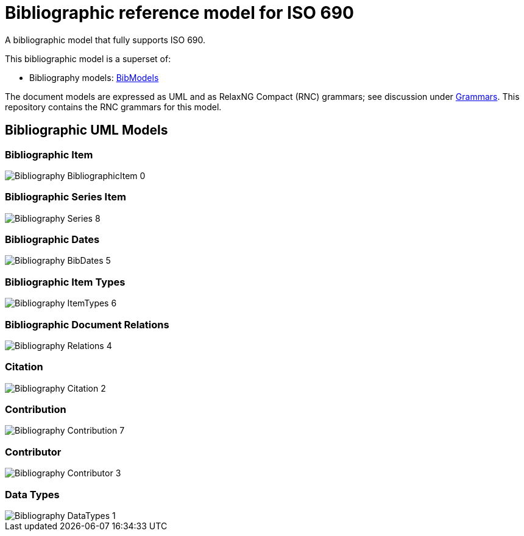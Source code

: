 = Bibliographic reference model for ISO 690

A bibliographic model that fully supports ISO 690.

This bibliographic model is a superset of:

* Bibliography models: https://github.com/riboseinc/bib-models[BibModels]

The document models are expressed as UML and as RelaxNG Compact (RNC) grammars;
see discussion under
https://github.com/riboseinc/iso690xml/tree/master/grammars[Grammars]. This
repository contains the RNC grammars for this model.

== Bibliographic UML Models

=== Bibliographic Item

image::images/png/Bibliography__BibliographicItem_0.png[]

=== Bibliographic Series Item

image::images/png/Bibliography__Series_8.png[]

=== Bibliographic Dates

image::images/png/Bibliography__BibDates_5.png[]

=== Bibliographic Item Types

image::images/png/Bibliography__ItemTypes_6.png[]

=== Bibliographic Document Relations

image::images/png/Bibliography__Relations_4.png[]

=== Citation

image::images/png/Bibliography__Citation_2.png[]

=== Contribution

image::images/png/Bibliography__Contribution_7.png[]

=== Contributor

image::images/png/Bibliography__Contributor_3.png[]

=== Data Types

image::images/png/Bibliography__DataTypes_1.png[]

